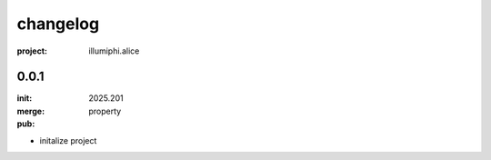changelog
=========

:project: illumiphi.alice

0.0.1 
-----

:init: 2025.201
:merge:
:pub: 

  property

- initalize project

